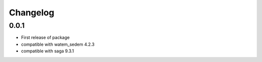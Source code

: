 =========
Changelog
=========

0.0.1
******
- First release of package
- compatible with watem_sedem 4.2.3
- compatible with saga 9.3.1
